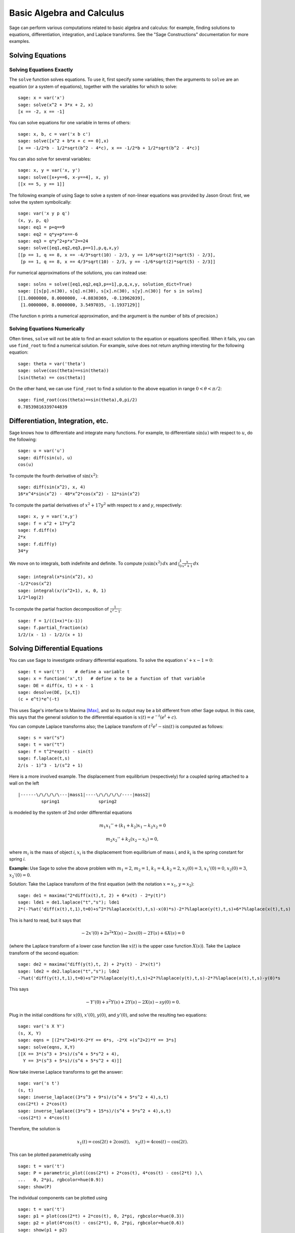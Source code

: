 Basic Algebra and Calculus
==========================

Sage can perform various computations related to basic algebra and
calculus: for example, finding solutions to equations,
differentiation, integration, and Laplace transforms. See the
"Sage Constructions" documentation for more examples.

Solving Equations
-----------------

Solving Equations Exactly
~~~~~~~~~~~~~~~~~~~~~~~~~

The ``solve`` function solves equations. To use it, first specify
some variables; then the arguments to ``solve`` are an equation (or a
system of equations), together with the variables for which to
solve:

::

    sage: x = var('x')
    sage: solve(x^2 + 3*x + 2, x)
    [x == -2, x == -1]

You can solve equations for one variable in terms of others:

::

    sage: x, b, c = var('x b c')
    sage: solve([x^2 + b*x + c == 0],x)
    [x == -1/2*b - 1/2*sqrt(b^2 - 4*c), x == -1/2*b + 1/2*sqrt(b^2 - 4*c)]

You can also solve for several variables:

::

    sage: x, y = var('x, y')
    sage: solve([x+y==6, x-y==4], x, y)
    [[x == 5, y == 1]]

The following example of using Sage to solve a system of non-linear
equations was provided by Jason Grout: first, we solve the system
symbolically:

::

    sage: var('x y p q')
    (x, y, p, q)
    sage: eq1 = p+q==9
    sage: eq2 = q*y+p*x==-6
    sage: eq3 = q*y^2+p*x^2==24
    sage: solve([eq1,eq2,eq3,p==1],p,q,x,y)
    [[p == 1, q == 8, x == -4/3*sqrt(10) - 2/3, y == 1/6*sqrt(2)*sqrt(5) - 2/3], 
     [p == 1, q == 8, x == 4/3*sqrt(10) - 2/3, y == -1/6*sqrt(2)*sqrt(5) - 2/3]]

For numerical approximations of the solutions, you can instead use:

.. link

::

    sage: solns = solve([eq1,eq2,eq3,p==1],p,q,x,y, solution_dict=True)
    sage: [[s[p].n(30), s[q].n(30), s[x].n(30), s[y].n(30)] for s in solns]
    [[1.0000000, 8.0000000, -4.8830369, -0.13962039],
     [1.0000000, 8.0000000, 3.5497035, -1.1937129]]

(The function ``n`` prints a numerical approximation, and the
argument is the number of bits of precision.)

Solving Equations Numerically
~~~~~~~~~~~~~~~~~~~~~~~~~~~~~

Often times, ``solve`` will not be able to find an exact solution to
the equation or equations specified.  When it fails, you can use
``find_root`` to find a numerical solution.  For example, solve does
not return anything intersting for the following equation::

    sage: theta = var('theta')
    sage: solve(cos(theta)==sin(theta))
    [sin(theta) == cos(theta)]

On the other hand, we can use ``find_root`` to find a solution to the
above equation in range :math:`0 < \theta < \pi/2`::

    sage: find_root(cos(theta)==sin(theta),0,pi/2)
    0.78539816339744839

Differentiation, Integration, etc.
----------------------------------

Sage knows how to differentiate and integrate many functions. For
example, to differentiate :math:`\sin(u)` with respect to :math:`u`,
do the following:

::

    sage: u = var('u')
    sage: diff(sin(u), u)
    cos(u)

To compute the fourth derivative of :math:`\sin(x^2)`:

::

    sage: diff(sin(x^2), x, 4)
    16*x^4*sin(x^2) - 48*x^2*cos(x^2) - 12*sin(x^2)

To compute the partial derivatives of :math:`x^2+17y^2` with
respect to *x* and *y*, respectively:

::

    sage: x, y = var('x,y')
    sage: f = x^2 + 17*y^2
    sage: f.diff(x)
    2*x
    sage: f.diff(y)                                
    34*y

We move on to integrals, both indefinite and definite. To compute
:math:`\int x\sin(x^2)\, dx` and
:math:`\int_0^1 \frac{x}{x^2+1}\, dx`

::

    sage: integral(x*sin(x^2), x)
    -1/2*cos(x^2)
    sage: integral(x/(x^2+1), x, 0, 1)
    1/2*log(2)

To compute the partial fraction decomposition of
:math:`\frac{1}{x^2-1}`:

::

    sage: f = 1/((1+x)*(x-1))
    sage: f.partial_fraction(x)
    1/2/(x - 1) - 1/2/(x + 1)

.. _section-systems:

Solving Differential Equations
------------------------------

You can use Sage to investigate ordinary differential equations. To
solve the equation :math:`x'+x-1=0`:

::

    sage: t = var('t')    # define a variable t
    sage: x = function('x',t)   # define x to be a function of that variable
    sage: DE = diff(x, t) + x - 1
    sage: desolve(DE, [x,t])
    (c + e^t)*e^(-t)

This uses Sage's interface to Maxima [Max]_, and so its output may be
a bit different from other Sage output. In this case, this says
that the general solution to the differential equation is
:math:`x(t) = e^{-t}(e^{t}+c)`.

You can compute Laplace transforms also; the Laplace transform of
:math:`t^2e^t -\sin(t)` is computed as follows:

::

    sage: s = var("s")
    sage: t = var("t")
    sage: f = t^2*exp(t) - sin(t)
    sage: f.laplace(t,s)
    2/(s - 1)^3 - 1/(s^2 + 1)

Here is a more involved example. The displacement from equilibrium
(respectively) for a coupled spring attached to a wall on the left

::

    |------\/\/\/\/\---|mass1|----\/\/\/\/\/----|mass2|
             spring1               spring2

is modeled by the system of 2nd order differential equations

.. math::
    m_1 x_1'' + (k_1+k_2) x_1 - k_2 x_2 = 0

    m_2 x_2''+ k_2 (x_2-x_1) = 0,



where :math:`m_{i}` is the mass of object *i*, :math:`x_{i}` is
the displacement from equilibrium of mass *i*, and :math:`k_{i}`
is the spring constant for spring *i*.

**Example:** Use Sage to solve the above problem with
:math:`m_{1}=2`, :math:`m_{2}=1`, :math:`k_{1}=4`,
:math:`k_{2}=2`, :math:`x_{1}(0)=3`, :math:`x_{1}'(0)=0`,
:math:`x_{2}(0)=3`, :math:`x_{2}'(0)=0`.

Solution: Take the Laplace transform of the first equation (with
the notation :math:`x=x_{1}`, :math:`y=x_{2}`):

::

    sage: de1 = maxima("2*diff(x(t),t, 2) + 6*x(t) - 2*y(t)")
    sage: lde1 = de1.laplace("t","s"); lde1
    2*(-?%at('diff(x(t),t,1),t=0)+s^2*?%laplace(x(t),t,s)-x(0)*s)-2*?%laplace(y(t),t,s)+6*?%laplace(x(t),t,s)

This is hard to read, but it says that

.. math:: -2x'(0) + 2s^2*X(s) - 2sx(0) - 2Y(s) + 6X(s) = 0


(where the Laplace transform of a lower case function like
:math:`x(t)` is the upper case function :math:`X(s)`). Take the
Laplace transform of the second equation:

::

    sage: de2 = maxima("diff(y(t),t, 2) + 2*y(t) - 2*x(t)")
    sage: lde2 = de2.laplace("t","s"); lde2
    -?%at('diff(y(t),t,1),t=0)+s^2*?%laplace(y(t),t,s)+2*?%laplace(y(t),t,s)-2*?%laplace(x(t),t,s)-y(0)*s

This says

.. math:: -Y'(0) + s^2Y(s) + 2Y(s) - 2X(s) - sy(0) = 0.


Plug in the initial conditions for :math:`x(0)`, :math:`x'(0)`,
:math:`y(0)`, and :math:`y'(0)`, and solve the resulting two
equations:

::

    sage: var('s X Y')
    (s, X, Y)
    sage: eqns = [(2*s^2+6)*X-2*Y == 6*s, -2*X +(s^2+2)*Y == 3*s] 
    sage: solve(eqns, X,Y)
    [[X == 3*(s^3 + 3*s)/(s^4 + 5*s^2 + 4), 
      Y == 3*(s^3 + 5*s)/(s^4 + 5*s^2 + 4)]]

Now take inverse Laplace transforms to get the answer:

::

    sage: var('s t')
    (s, t)
    sage: inverse_laplace((3*s^3 + 9*s)/(s^4 + 5*s^2 + 4),s,t)
    cos(2*t) + 2*cos(t)
    sage: inverse_laplace((3*s^3 + 15*s)/(s^4 + 5*s^2 + 4),s,t)
    -cos(2*t) + 4*cos(t)

Therefore, the solution is

.. math:: x_1(t) = \cos(2t) + 2\cos(t), \quad x_2(t) = 4\cos(t) - \cos(2t).


This can be plotted parametrically using

::

    sage: t = var('t')
    sage: P = parametric_plot((cos(2*t) + 2*cos(t), 4*cos(t) - cos(2*t) ),\
    ...   0, 2*pi, rgbcolor=hue(0.9))
    sage: show(P)

The individual components can be plotted using

::

    sage: t = var('t')
    sage: p1 = plot(cos(2*t) + 2*cos(t), 0, 2*pi, rgbcolor=hue(0.3))
    sage: p2 = plot(4*cos(t) - cos(2*t), 0, 2*pi, rgbcolor=hue(0.6))
    sage: show(p1 + p2)

(For more on plotting, see :ref:`section-plot`.)

REFERENCES: Nagle, Saff, Snider, Fundamentals of Differential
Equations, 6th ed, Addison-Wesley, 2004. (see § 5.5).

Euler's Method for Systems of Differential Equations
----------------------------------------------------

In the next example, we will illustrate Euler's method for first
and second order ODEs. We first recall the basic idea for first
order equations. Given an initial value problem of the form

.. math::
    y'=f(x,y)
    y(a)=c 


we want to find the approximate value of the solution at
:math:`x=b` with :math:`b>a`.

Recall from the definition of the derivative that

.. math::  y'(x) \approx \frac{y(x+h)-y(x)}{h},


where :math:`h>0` is given and small. This and the DE together
give :math:`f(x,y(x))\approx
\frac{y(x+h)-y(x)}{h}`. Now solve
for :math:`y(x+h)`:

.. math::   y(x+h) \approx y(x) + h*f(x,y(x)).


If we call :math:`h f(x,y(x))` the "correction term" (for lack of
anything better), call :math:`y(x)` the "old value of *y*", and
call :math:`y(x+h)` the "new value of *y*", then this
approximation can be re-expressed as

.. math::   y_{new} \approx y_{old} + h*f(x,y_{old}).


If we break the interval from *a* to *b* into *n* steps, so that
:math:`h=\frac{b-a}{n}`, then we can record the information for
this method in a table.

============== ==================   ================
:math:`x`      :math:`y`            :math:`hf(x,y)`
============== ==================   ================
:math:`a`      :math:`c`            :math:`hf(a,c)`
:math:`a+h`    :math:`c+hf(a,c)`    ...
:math:`a+2h`   ...                   
...	                             
:math:`b=a+nh` ???                  ...
============== ==================   ================  


The goal is to fill out all the blanks of the table, one row at a
time, until we reach the ??? entry, which is the
Euler's method approximation for  :math:`y(b)`.

The idea for systems of ODEs is similar.

**Example:** Numerically approximate :math:`z(t)` at :math:`t=1` using 4
steps of Euler's method, where :math:`z''+tz'+z=0`,
:math:`z(0)=1`, :math:`z'(0)=0`.

We must reduce the 2nd order ODE down to a system of two first
order DEs (using :math:`x=z`, :math:`y=z'`) and apply Euler's
method:

::

    sage: t,x,y = PolynomialRing(RealField(10),3,"txy").gens()
    sage: f = y; g = -x - y * t
    sage: eulers_method_2x2(f,g, 0, 1, 0, 1/4, 1)
          t                x            h*f(t,x,y)                y       h*g(t,x,y)
          0                1                  0.00                0           -0.25
        1/4              1.0                -0.062            -0.25           -0.23
        1/2             0.94                 -0.12            -0.48           -0.17
        3/4             0.82                 -0.16            -0.66          -0.081
          1             0.65                 -0.18            -0.74           0.022

Therefore, :math:`z(1)\approx 0.75`.

We can also plot the points :math:`(x,y)` to get an approximate
picture of the curve. The function ``eulers_method_2x2_plot`` will
do this; in order to use it, we need to define functions *f* and
*g* which takes one argument with three coordinates: (*t*, *x*,
*y*).

::

    sage: f = lambda z: z[2]        # f(t,x,y) = y
    sage: g = lambda z: -sin(z[1])  # g(t,x,y) = -sin(x)
    sage: P = eulers_method_2x2_plot(f,g, 0.0, 0.75, 0.0, 0.1, 1.0)

At this point, ``P`` is storing two plots: ``P[0]``, the plot of *x*
vs. *t*, and ``P[1]``, the plot of *y* vs. *t*. We can plot both of
these as follows:

.. link

::

    sage: show(P[0] + P[1])

(For more on plotting, see :ref:`section-plot`.)

Special functions
-----------------

Several orthogonal polynomials and special functions are
implemented, using both PARI [GAP]_ and Maxima [Max]_. These are
documented in the appropriate sections ("Orthogonal polynomials"
and "Special functions", respectively) of the Sage reference
manual.

::

    sage: x = polygen(QQ, 'x')
    sage: chebyshev_U(2,x)
    4*x^2 - 1
    sage: bessel_I(1,1,"pari",250)
    0.56515910399248502720769602760986330732889962162109200948029448947925564096
    sage: bessel_I(1,1)
    0.565159103992485
    sage: bessel_I(2,1.1,"maxima")  # last few digits are random
    0.16708949925104899

At this point, Sage has only wrapped these functions for numerical use.
For symbolic use, please use the Maxima interface directly, as in
the following example:

::

    sage: maxima.eval("f:bessel_y(v, w)")
    '?%bessel_y(v,w)'
    sage: maxima.eval("diff(f,w)")
    '(?%bessel_y(v-1,w)-?%bessel_y(v+1,w))/2'

.. [GAP] The GAP Group, ``GAP - Groups, Algorithms, and Programming``, http://www.gap-system.org

.. [Max] Maxima, http://maxima.sf.net/
